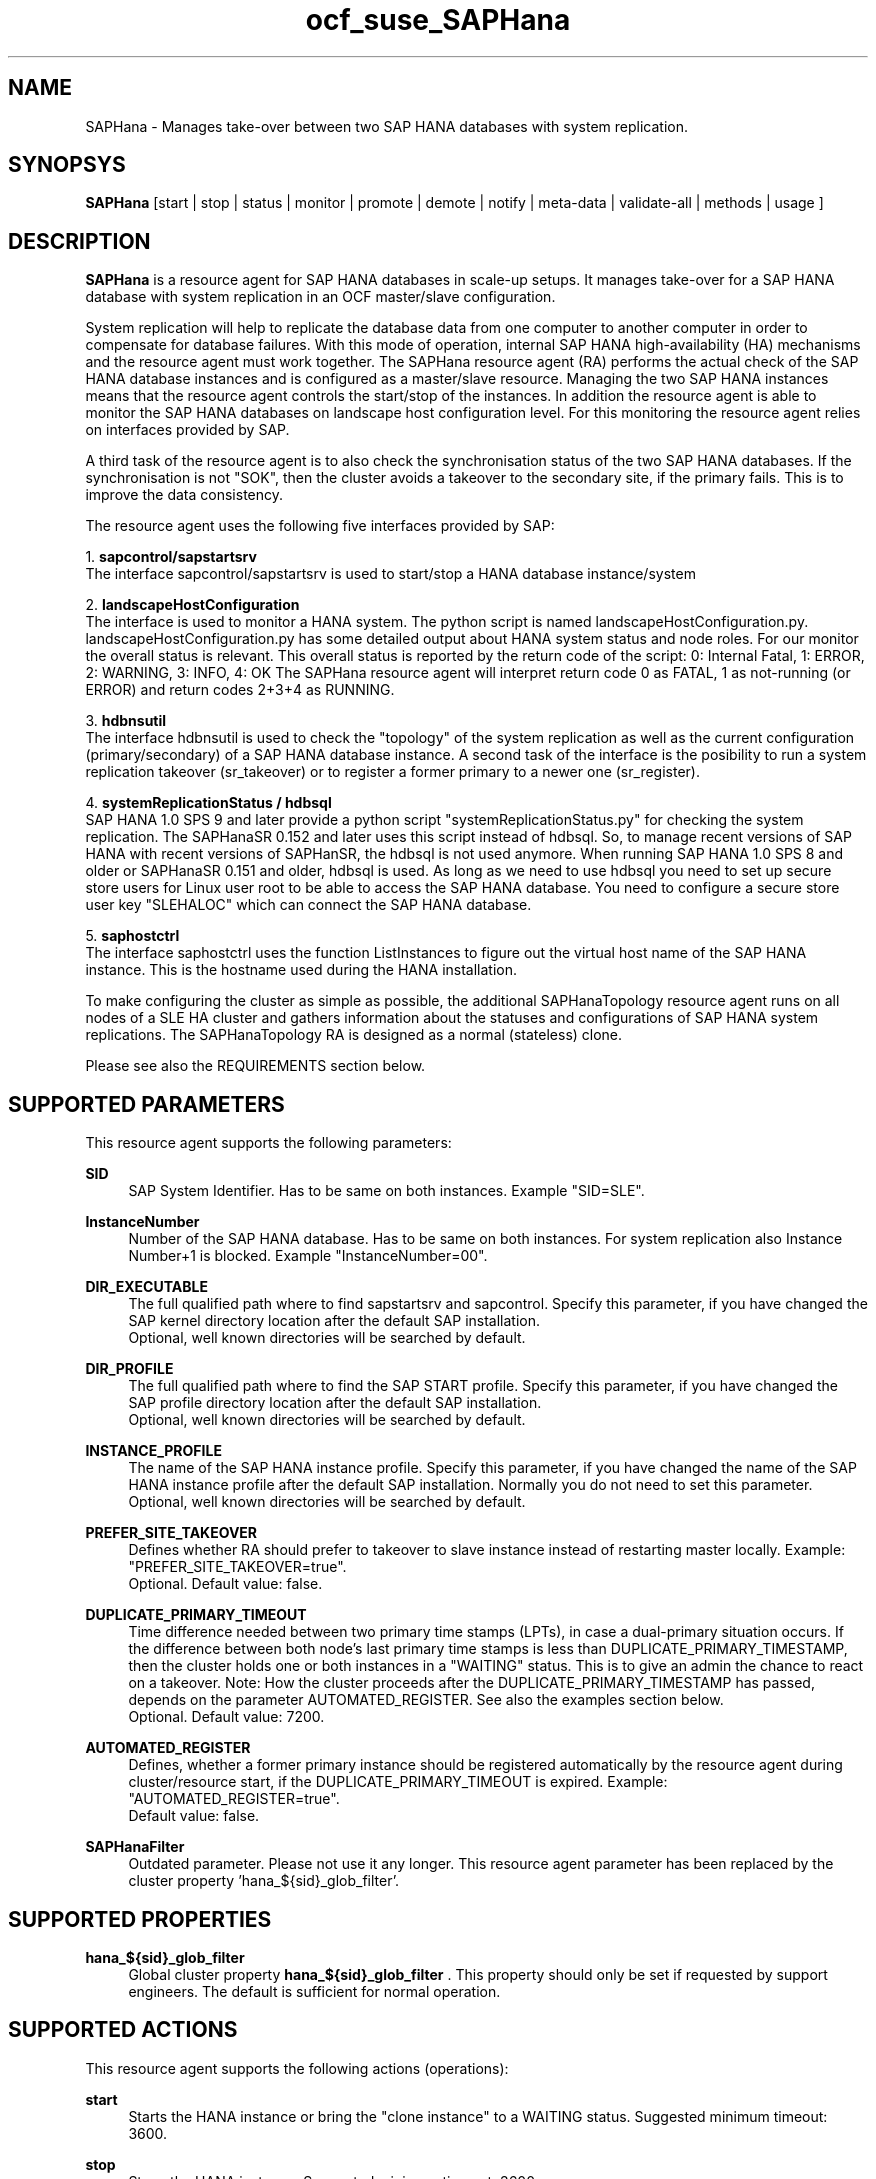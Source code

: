 .\" Version: 0.155.0
.\"
.TH ocf_suse_SAPHana 7 "26 Jul 2017" "" "OCF resource agents"
.\"
.SH NAME
SAPHana \- Manages take-over between two SAP HANA databases with system replication.
.PP
.\"
.SH SYNOPSYS
\fBSAPHana\fP [start | stop | status | monitor | promote | demote | notify | meta\-data | validate\-all | methods | usage ]
.PP
.\"
.SH DESCRIPTION

\fBSAPHana\fP is a resource agent for SAP HANA databases in scale-up setups.
It manages take-over for a SAP HANA database with system replication in an OCF master/slave configuration.
.PP
System replication will help to replicate the database data from one computer
to another computer in order to compensate for database failures.
With this mode of operation, internal SAP HANA high-availability (HA) mechanisms
and the resource agent must work together.
The SAPHana resource agent (RA) performs the actual check of the SAP HANA
database instances and is configured as a master/slave resource.
Managing the two SAP HANA instances means that the resource agent controls
the start/stop of the instances. In addition the resource agent is able to monitor
the SAP HANA databases on landscape host configuration level.
For this monitoring the resource agent relies on interfaces provided by SAP.
.PP
A third task of the resource agent is to also check the synchronisation status
of the two SAP HANA databases. If the synchronisation is not "SOK", then the cluster
avoids a takeover to the secondary site, if the primary fails.
This is to improve the data consistency.
.PP
The resource agent uses the following five interfaces provided by SAP:
.PP
1. \fBsapcontrol/sapstartsrv\fR
.br
The interface sapcontrol/sapstartsrv is used to start/stop a HANA database
instance/system
.PP
2. \fBlandscapeHostConfiguration\fR
.br
The interface is used to monitor a HANA system. The python script is named
landscapeHostConfiguration.py.
landscapeHostConfiguration.py has some detailed output about HANA system status
and node roles. For our monitor the overall status is relevant. This overall 
status is reported by the return code of the script:
0: Internal Fatal, 1: ERROR, 2: WARNING, 3: INFO, 4: OK
The SAPHana resource agent will interpret return code 0 as FATAL, 1 as not-running
(or ERROR) and return codes 2+3+4 as RUNNING.
.PP
3. \fBhdbnsutil\fR
.br
The interface hdbnsutil is used to check the "topology" of the system replication
as well as the current configuration (primary/secondary) of a SAP HANA database
instance. A second task of the interface is the posibility to run a system
replication takeover (sr_takeover) or to register a former primary to a newer one
(sr_register).
.PP
4. \fBsystemReplicationStatus / hdbsql\fR
.br
SAP HANA 1.0 SPS 9 and later provide a python script "systemReplicationStatus.py" for
checking the system replication. The SAPHanaSR 0.152 and later uses this script
instead of hdbsql. So, to manage recent versions of SAP HANA with recent versions
of SAPHanSR, the hdbsql is not used anymore. 
When running SAP HANA 1.0 SPS 8 and older or SAPHanaSR 0.151 and older, hdbsql is used.  
As long as we need to use hdbsql you need to set up secure store users for Linux
user root to be able to access the SAP HANA database. You need to configure a secure
store user key "SLEHALOC" which can connect the SAP HANA database. 
.PP
5. \fBsaphostctrl\fR
.br
The interface saphostctrl uses the function ListInstances to figure out the virtual
host name of the SAP HANA instance. This is the hostname used during the HANA
installation.
.PP
To make configuring the cluster as simple as possible, the additional
SAPHanaTopology resource agent runs on all nodes of a SLE HA cluster and gathers
information about the statuses and configurations of SAP HANA system replications.
The SAPHanaTopology RA is designed as a normal (stateless) clone.
.PP
Please see also the REQUIREMENTS section below.
.RE
.PP
.\"
.SH SUPPORTED PARAMETERS
.br
This resource agent supports the following parameters:
.PP
\fBSID\fR
.RS 4
SAP System Identifier. Has to be same on both instances. Example "SID=SLE".
.RE
.PP
\fBInstanceNumber\fR
.RS 4
Number of the SAP HANA database. Has to be same on both instances. For system replication also Instance Number+1 is blocked. Example "InstanceNumber=00".
.RE
.PP
\fBDIR_EXECUTABLE\fR
.RS 4
The full qualified path where to find sapstartsrv and sapcontrol.
Specify this parameter, if you have changed the SAP kernel directory location
after the default SAP installation.
.br
Optional, well known directories will be searched by default.
.RE
.PP
\fBDIR_PROFILE\fR
.RS 4
The full qualified path where to find the SAP START profile.
Specify this parameter, if you have changed the SAP profile directory location
after the default SAP installation.
.br
Optional, well known directories will be searched by default.
.RE
.PP
\fBINSTANCE_PROFILE\fR
.RS 4
The name of the SAP HANA instance profile. Specify this parameter,
if you have changed the name of the SAP HANA instance profile
after the default SAP installation.
Normally you do not need to set this parameter.
.br
Optional, well known directories will be searched by default.
.RE 
.PP
\fBPREFER_SITE_TAKEOVER\fR
.RS 4
Defines whether RA should prefer to takeover to slave instance instead of restarting
master locally.
Example: "PREFER_SITE_TAKEOVER=true".
.br
Optional. Default value: false\&.
.RE
.PP
\fBDUPLICATE_PRIMARY_TIMEOUT\fR
.RS 4
Time difference needed between two primary time stamps (LPTs), in case
a dual-primary situation occurs. If the difference between both node's
last primary time stamps is less than DUPLICATE_PRIMARY_TIMESTAMP,
then the cluster holds one or both instances in a "WAITING" status.
This is to give an admin the chance to react on a takeover.
Note: How the cluster proceeds after the DUPLICATE_PRIMARY_TIMESTAMP
has passed, depends on the parameter AUTOMATED_REGISTER.
See also the examples section below.
.br
Optional. Default value: 7200\&.
.RE
.PP
\fBAUTOMATED_REGISTER\fR
.RS 4
Defines, whether a former primary instance should be registered automatically
by the resource agent during cluster/resource start, if the DUPLICATE_PRIMARY_TIMEOUT
is expired.
Example: "AUTOMATED_REGISTER=true".
.br
Default value: false\&.
.RE
.PP
\fBSAPHanaFilter\fR
.RS 4
Outdated parameter. Please not use it any longer.
This resource agent parameter has been replaced by the cluster property 'hana_${sid}_glob_filter'.
.RE
.PP
.\"
.SH SUPPORTED PROPERTIES
.br
\fBhana_${sid}_glob_filter\fR
.RS 4
Global cluster property \fBhana_${sid}_glob_filter\fR .
This property should only be set if requested by support engineers.
The default is sufficient for normal operation.
.RE
.PP
.\"
.SH SUPPORTED ACTIONS
.br
This resource agent supports the following actions (operations):
.PP
\fBstart\fR
.RS 4
Starts the HANA instance or bring the "clone instance" to a WAITING status.
Suggested minimum timeout: 3600\&.
.RE
.PP
\fBstop\fR
.RS 4
Stops the HANA instance. 
Suggested minimum timeout: 3600\&.
.RE
.PP
\fBpromote\fR
.RS 4
Either runs a takeover for a secondary or a just-nothing for a primary.
Suggested minimum timeout: 320\&.
.RE
.PP
\fBdemote\fR
.RS 4
Nearly does nothing and just mark the instance as demoted.
Suggested minimum timeout: 320\&.
.RE
.PP
\fBnotify\fR
.RS 4
Always returns SUCCESS.
Suggested minimum timeout: 10\&.
.RE
.PP
\fBstatus\fR
.RS 4
Reports whether the HANA instance is running.
Suggested minimum timeout: 60\&.
.RE
.PP
\fBmonitor (Master role)\fR
.RS 4
Reports whether the HANA instance seems to be working in master/slave it also needs to check the system replication status. Suggested minimum timeout: 700\&. Suggested interval: 60\&.
.RE
.PP
\fBmonitor (Slave role)\fR
.RS 4
Reports whether the HANA instance seems to be working in master/slave it also needs to check the system replication status. The slave role's monitor interval has to be different from the master role. Suggested minimum timeout: 700\&. Suggested interval: 61\&.
.RE
.PP
\fBvalidate\-all\fR
.RS 4
Reports whether the parameters are valid.
Suggested minimum timeout: 5\&.
.RE
.PP
\fBmeta\-data\fR
.RS 4
Retrieves resource agent metadata (internal use only).
Suggested minimum timeout: 5\&.
.RE
.PP
\fBmethods\fR
.RS 4
Suggested minimum timeout: 5\&.
.RE
.PP
.\"
.SH RETURN CODES
.br
The return codes are defined by the OCF cluster framework. Please refer to the OCF definition on the website mentioned below. 
.br
In addition, log entries are written, which can be scanned by using a pattern like "SAPHana.*RA.*rc=[1-7,9]" for errors. Regular operations might be found with "SAPHanaController.*RA.*rc=0".
.PP
.\"
.SH EXAMPLES
.PP
* Below is an example configuration for a SAPHana master/slave resource in a performance-optimized scenario.
.RS 2
In addition, a SAPHanaTopology clone resource is needed to make this work.
.RE
.PP
.RS 4
primitive rsc_SAPHana_SLE_HDB00 ocf:suse:SAPHana \\
.br
operations $id="rsc_sap_SLE_HDB00-operations" \\
.br
op start interval="0" timeout="3600" \\
.br
op stop interval="0" timeout="3600" \\
.br
op promote interval="0" timeout="900" \\
.br
op demote interval="0" timeout="320" \\
.br
op monitor interval="60" role="Master" timeout="700" \\
.br
op monitor interval="61" role="Slave" timeout="700" \\
.br
params SID="SLE" InstanceNumber="00" PREFER_SITE_TAKEOVER="true" \\
.br
DUPLICATE_PRIMARY_TIMEOUT="7200" AUTOMATED_REGISTER="false"
.PP
ms msl_SAPHana_SLE_HDB00 rsc_SAPHana_SLE_HDB00 \\
.br
clone-max="2" clone-node-max="1"
.RE
.PP
* Below is an example configuration for the two SAPHana resources in a cost-optimized scenario.
.RS 2
The first SAPHana resource is a master/slave pair of production HANAs with a system replication (e.g. PRD), managed by the SAPHana RA. The second SAPHana is a single test HANA (e.g. TST) running together with the productive HANA secondary on the same node. This second -single- HANA is managed as a primitive resource by the SAPDatabase RA. Of course, a SAPHanaTopology clone resource is needed to make this work. It is also necessary to prepare an HANA HA/DR hook script for adjusting the secondary HANA's memory in case of sr_takeover (see URLs below).
.RE
.PP
.RS 4
primitive rsc_SAPHana_PRD_HDB10 ocf:suse:SAPHana \\
.br
operations $id="rsc_sap_PRD_HDB10-operations" \\
.br
op start interval="0" timeout="3600" \\
.br
op stop interval="0" timeout="3600" \\
.br
op promote interval="0" timeout="900" \\
.br
op demote interval="0" timeout="320" \\
.br
op monitor interval="60" role="Master" timeout="700" \\
.br
op monitor interval="61" role="Slave" timeout="700" \\
.br
params SID="PRD" InstanceNumber="10" PREFER_SITE_TAKEOVER="false" \\
.br
DUPLICATE_PRIMARY_TIMEOUT="7200" AUTOMATED_REGISTER="false"
.PP
ms msl_SAPHana_PRD_HDB10 rsc_SAPHana_PRD_HDB10 \\
.br
clone-max="2" clone-node-max="1 interleave="true"
.PP
primitive rsc_SAPDatabase_TST_HDB10 ocf:heartbeat:SAPDatabase \\
.br
params DBTYPE="HDB" SID="TST" \\
.br
MONITOR_SERVICES="hdbindexserver|hdbnameserver" \\
.br
op start interval="0" timeout="3600" \\
.br
op monitor interval="120" timeout="700" \\
.br
op stop interval="0" timeout="600" \\
.br
meta priority="100"
.PP
location loc_TST_never_on_node01 rsc_SAPDatabase_TST_HDB20 -inf: node01
.PP
colocation col_TST_never_with_PRD-ip -inf: rsc_SAPDatabase_TST_HDB20:Started \\
.br
rsc_ip_PRD_HDB10
.PP
order ord_TST_stop_before_PRD-promote inf: rsc_SAPDatabase_TST_HDB20:stop \\
.br
msl_SAPHana_PRD_HDB10:promote
.RE
.PP
* Initiate an administrative takeover of the HANA primary from one node to the other one.
If the cluster should also register the former primary as secondary, AUTOMATED_REGISTER="true"
is needed.
Before the takeover will be initiated, the status of the Linux cluster and the HANA system
replication have to be checked. The takeover should only be initiated as forced migration.
After the takeover has been finished, the migration rule has to be deleted.
.PP
.RS 4
# cs_clusterstate
.br
# SAPHanaSR-showAttr
.br
# crm configure show | grep cli
.br
# crm resource migrate msl_SAPHana_SLE_HDB10 force
.br
# cs_clusterstate
.br
# SAPHanaSR-showAttr
.br
# crm resource unmigrate msl_SAPHana_SLE_HDB10 
.RE
.PP
* Manually start the HANA primary if only one node is available.
.br
This might  be  necessary in case the cluster could not detect the status of both nodes.
.PP
.RS 4
1. Start the cluster.
.br
2. Wait and check for cluster is running, and in status idle.
.br
3. Become sidadm, and start HANA manually.
.br
4. Wait and check for HANA is running.
.br
5. In case the cluster does not promote the HANA to primary, instruct the cluster to migrate the IP address to that node.
.br
6. Wait and check for HANA gets promoted to primary by the cluster.
.br
7. Remove the migration rule from the IP address.
.br
8. You are done, for now.
.br
9. Please bring back the other node and register that HANA as soon as possible.
If the HANA primary stays alone for too long, the log area will fill up.
.RE
.PP
* The following shows the filter for log messages set to the defaults.
.br
This property should only be set if requested by support engineers.
The default is sufficient for normal operation.
.RE
.PP
.RS 4
property $id="SAPHanaSR" \\
.br
hana_SLE_glob_filter="ra-act-dec-lpa"
.RE
.TP
* Search for log entries of the resource agent, show errors only:
.PP
.RS 4
# grep "SAPHana.*RA.*rc=[1-7,9]" /var/log/messages
.\" TODO: output
.RE
.PP
* Check for working NTP service:
.PP
.RS 4
# ntpq -p
.\" TODO: ntp output
.RE
.PP
* Use of DUPLICATE_PRIMARY_TIMEOUT and Last Primary Timestamp (LPT) in case the primary node has been crashed completely.

Typically on each side where the RA detects a running primary a time stamp is written to the node's attributes (last primary seen at time: lpt). If the timestamps ("last primary seen at") differ less than the DUPLICATE_PRIMARY_TIMEOUT than the RA could not automatically decide which of the two primaries is the better one.

1. nodeA is primary and has a current time stamp, nodeB is secondary and has
a secondary marker set:
.br
nodeA: 1479201695
.br
nodeB: 30

2. Now nodeA crashes and nodeB takes over:
.br
(nodeA: 1479201695)
.br
nodeB: 1479201700

3. A bit later nodeA comes back into the cluster:
.br
nodeA: 1479201695
.br
nodeB: 1479202000
.br
You see while nodeA keeps its primary down the old timestamp is kept.
NodeB increases its timestamp on each monitor run.

4. After some more time (depending on the parameter DUPLICATE_PRIMARY_TIMEOUT)
.br
nodeA: 1479201695
.br
nodeB: 1479208895
.br
Now the time stamps differ >= DUPLICATE_PRIMARY_TIMEOUT. The algorithm defines
nodeA now as "the looser" and depending on the AUTOMATED_REGISTER the nodeA
will become the secondary.

5. NodeA would be registered:
.br
nodeA: 10
.br
nodeB: 1479208900

6. Some time later the secondary gets into sync
.br
nodeA: 30
.br
nodeB: 1479209100
.RE
.PP
* Use of DUPLICATE_PRIMARY_TIMEOUT and Last Primary Timestamp (LPT) in case the the database on primary node has been crashed, but the node is still alive.

Typically on each side where the RA detects a running primary a time stamp is written to the node's attributes (last primary seen at time: lpt). If the timestamps ("last primary seen at") differ less than the DUPLICATE_PRIMARY_TIMEOUT than the RA could not automatically decide which of the two primaries is the better one.

1. nodeA is primary and has a current time stamp, nodeB is secondary and has
a secondary marker set:
.br
nodeA: 1479201695
.br
nodeB: 30

2. Now HANA on nodeA crashes and nodeB takes over:
.br
nodeA: 1479201695
.br
nodeB: 1479201700

3. As the cluster could be sure to properly stopped the HANA instance at nodeA
it *immediately* marks the old primary to be a register candidate,
if AUTOMATED_REGISTER is true:
.br
nodeA: 10
.br
nodeB: 1479201760

4. Depending on the AUTOMATED_REGISTER parameter the RA will also immediately
regisiter the former primary to become the new secondary:
.br
nodeA: 10
.br
nodeB: 1479201820

5. And after a while the secondary gets in sync
.br
nodeA: 30
.br
nodeB: 1479202132
.RE
.PP
.\"
.SH FILES
.TP
/usr/lib/ocf/resource.d/suse/SAPHana
    the resource agent itself
.TP
/usr/lib/ocf/resource.d/suse/SAPHanaTopology
    the also needed topology resource agent
.TP
/usr/sap/$SID/$InstanceName/exe
    default path for DIR_EXECUTABLE
.TP
/usr/sap/$SID/SYS/profile
    default path for DIR_PROFILE
.\"
.\" TODO: INSTANCE_PROFILE
.PP
.\"
.SH REQUIREMENTS 
.br
For the current version of the SAPHana resource agent that comes with the software package SAPHanaSR, the support is limited to the scenarios and parameters described in the respective manual page SAPHanaSR(7).
.PP
.\"
.SH BUGS
.\" TODO
In case of any problem, please use your favourite SAP support process to open a request for the component BC-OP-LNX-SUSE. Please report any other feedback and suggestions to feedback@suse.com.
.PP
.\"
.SH SEE ALSO
.br
\fBocf_suse_SAPHanaTopology\fP(7) , \fBocf_heartbeat_IPaddr2\fP(7) , \fBocf_heartbeat_SAPDatabase\fP(7) , 
\fBSAPHanaSR-monitor\fP(8) , \fBSAPHanaSR-showAttr\fP(8) , \fBSAPHanaSR\fP(7) ,
\fBntp.conf\fP(5) , \fBstonith\fP(8) , \fBcs_clusterstate\fP(8) , \fBcrm\fP(8) ,
.br
https://www.suse.com/products/sles-for-sap/resource-library/sap-best-practices.html ,
.br
http://clusterlabs.org/doc/en-US/Pacemaker/1.1/html/Pacemaker_Explained/s-ocf-return-codes.html ,
.br
http://scn.sap.com/community/hana-in-memory/blog/2014/04/04/fail-safe-operation-of-sap-hana-suse-extends-its-high-availability-solution ,
.br
http://scn.sap.com/community/hana-in-memory/blog/2015/12/14/sap-hana-sps-11-whats-new-ha-and-dr--by-the-sap-hana-academy ,
.br
https://wiki.scn.sap.com/wiki/display/ATopics/HOW+TO+SET+UP+SAPHanaSR+IN+THE+COST+OPTIMIZED+SAP+HANA+SR+SCENARIO+-+PART+I ,
.br
http://scn.sap.com/docs/DOC-47702 ,
.br
http://www.saphana.com/docs/DOC-2775 ,
.br
http://scn.sap.com/docs/DOC-60334 ,
.br
http://scn.sap.com/docs/DOC-60337 ,
.br
http://scn.sap.com/docs/DOC-65899 
.PP
.\"
.SH AUTHORS
.br
F.Herschel, L.Pinne.
.PP
.\"
.SH COPYRIGHT
(c) 2014 SUSE Linux Products GmbH, Germany.
.br
(c) 2015-2018 SUSE Linux GmbH, Germany.
.br
(c) 2019-2022 SUSE LLC
.br
The resource agent SAPHana comes with ABSOLUTELY NO WARRANTY.
.br
For details see the GNU General Public License at
http://www.gnu.org/licenses/gpl.html
.\"
